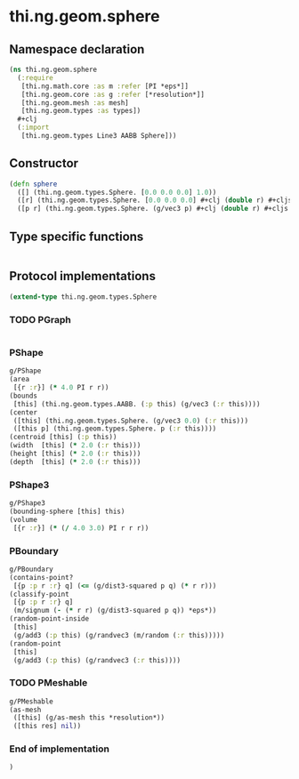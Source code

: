 * thi.ng.geom.sphere
** Namespace declaration
#+BEGIN_SRC clojure :tangle babel/src-cljx/thi/ng/geom/sphere.cljx
  (ns thi.ng.geom.sphere
    (:require
     [thi.ng.math.core :as m :refer [PI *eps*]]
     [thi.ng.geom.core :as g :refer [*resolution*]]
     [thi.ng.geom.mesh :as mesh]
     [thi.ng.geom.types :as types])
    #+clj
    (:import
     [thi.ng.geom.types Line3 AABB Sphere]))
#+END_SRC
** Constructor
#+BEGIN_SRC clojure :tangle babel/src-cljx/thi/ng/geom/sphere.cljx
  (defn sphere
    ([] (thi.ng.geom.types.Sphere. [0.0 0.0 0.0] 1.0))
    ([r] (thi.ng.geom.types.Sphere. [0.0 0.0 0.0] #+clj (double r) #+cljs r))
    ([p r] (thi.ng.geom.types.Sphere. (g/vec3 p) #+clj (double r) #+cljs r)))
#+END_SRC
** Type specific functions
#+BEGIN_SRC clojure :tangle babel/src-cljx/thi/ng/geom/sphere.cljx

#+END_SRC
** Protocol implementations
#+BEGIN_SRC clojure :tangle babel/src-cljx/thi/ng/geom/sphere.cljx
  (extend-type thi.ng.geom.types.Sphere
#+END_SRC
*** TODO PGraph
#+BEGIN_SRC clojure :tangle babel/src-cljx/thi/ng/geom/sphere.cljx

#+END_SRC
*** PShape
#+BEGIN_SRC clojure :tangle babel/src-cljx/thi/ng/geom/sphere.cljx
  g/PShape
  (area
   [{r :r}] (* 4.0 PI r r))
  (bounds
   [this] (thi.ng.geom.types.AABB. (:p this) (g/vec3 (:r this))))
  (center
   ([this] (thi.ng.geom.types.Sphere. (g/vec3 0.0) (:r this)))
   ([this p] (thi.ng.geom.types.Sphere. p (:r this))))
  (centroid [this] (:p this))
  (width  [this] (* 2.0 (:r this)))
  (height [this] (* 2.0 (:r this)))
  (depth  [this] (* 2.0 (:r this)))
#+END_SRC
*** PShape3
#+BEGIN_SRC clojure :tangle babel/src-cljx/thi/ng/geom/sphere.cljx
  g/PShape3
  (bounding-sphere [this] this)
  (volume
   [{r :r}] (* (/ 4.0 3.0) PI r r r))
#+END_SRC
*** PBoundary
#+BEGIN_SRC clojure :tangle babel/src-cljx/thi/ng/geom/sphere.cljx
  g/PBoundary
  (contains-point?
   [{p :p r :r} q] (<= (g/dist3-squared p q) (* r r)))
  (classify-point
   [{p :p r :r} q]
   (m/signum (- (* r r) (g/dist3-squared p q)) *eps*))
  (random-point-inside
   [this]
   (g/add3 (:p this) (g/randvec3 (m/random (:r this)))))
  (random-point
   [this]
   (g/add3 (:p this) (g/randvec3 (:r this))))
#+END_SRC
*** TODO PMeshable
#+BEGIN_SRC clojure :tangle babel/src-cljx/thi/ng/geom/sphere.cljx
  g/PMeshable
  (as-mesh
   ([this] (g/as-mesh this *resolution*))
   ([this res] nil))
#+END_SRC
*** End of implementation
#+BEGIN_SRC clojure :tangle babel/src-cljx/thi/ng/geom/sphere.cljx
  )
#+END_SRC


* COMMENT DITAA
#+header: :exports results
#+BEGIN_SRC ditaa :file assets/hello-world.png :cmdline -r
+---------------------+
|Amazing stuff!       |
|cFF0                 |
|         +-----------+        +------------------------+
|         |cF60       |        |cF0F                    |
|         |           |        | o in pink is nice too  |
|         |           |        |                        +<-----------+
|         |           |        |                        |            |
|         |           |        |                        |            |
+---------+-----+-----+        +------+-----------------+            |
                |                     |                              |
                v                     v                              |
          +-----+---------------------+---+                          |
          |c0FF                           |                          |
          | o more bullets                +--------------------------+
          | o even more                   |
          +-------------------------------+
#+END_SRC

#+RESULTS:
file:assets/hello-world.png
